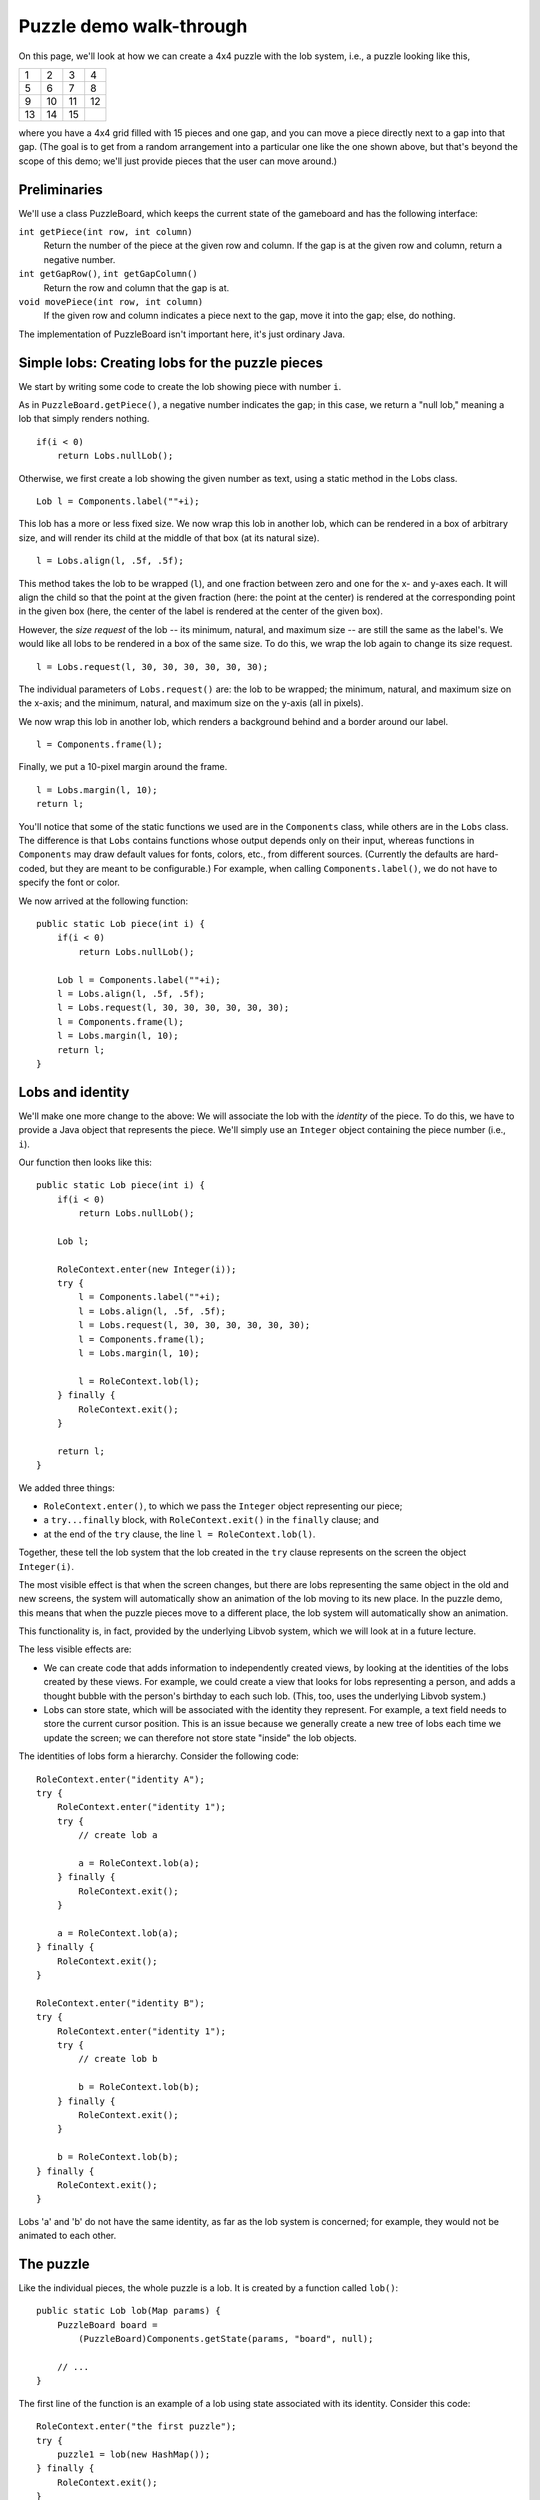 ========================
Puzzle demo walk-through
========================

On this page, we'll look at how we can create a 4x4 puzzle with
the lob system, i.e., a puzzle looking like this,

+----+----+----+----+
|  1 |  2 |  3 |  4 |
+----+----+----+----+
|  5 |  6 |  7 |  8 |
+----+----+----+----+
|  9 | 10 | 11 | 12 |
+----+----+----+----+
| 13 | 14 | 15 |    |
+----+----+----+----+

where you have a 4x4 grid filled with 15 pieces and one gap,
and you can move a piece directly next to a gap into that gap.
(The goal is to get from a random arrangement into a particular one
like the one shown above, but that's beyond the scope of this demo;
we'll just provide pieces that the user can move around.)


Preliminaries
=============

We'll use a class PuzzleBoard, which keeps the current state
of the gameboard and has the following interface:

``int getPiece(int row, int column)``
    Return the number of the piece at the given row and column.
    If the gap is at the given row and column, return
    a negative number.

``int getGapRow()``, ``int getGapColumn()``
    Return the row and column that the gap is at.

``void movePiece(int row, int column)``
    If the given row and column indicates a piece
    next to the gap, move it into the gap; else, do nothing.

The implementation of PuzzleBoard isn't important here,
it's just ordinary Java.


Simple lobs: Creating lobs for the puzzle pieces
================================================

We start by writing some code to create the lob
showing piece with number ``i``. 

As in ``PuzzleBoard.getPiece()``, a negative number indicates the gap;
in this case, we return a "null lob," meaning a lob
that simply renders nothing. ::

    if(i < 0)
	return Lobs.nullLob();

Otherwise, we first create a lob showing the given number as text,
using a static method in the Lobs class. ::
    
    Lob l = Components.label(""+i);

This lob has a more or less fixed size. We now wrap this lob
in another lob, which can be rendered in a box of arbitrary size,
and will render its child at the middle of that box (at its natural size). ::

    l = Lobs.align(l, .5f, .5f);

This method takes the lob to be wrapped (``l``), and one fraction
between zero and one for the x- and y-axes each. It will align
the child so that the point at the given fraction (here: 
the point at the center) is rendered at the corresponding point
in the given box (here, the center of the label is rendered at the center
of the given box).

However, the *size request* of the lob -- its minimum, natural,
and maximum size -- are still the same as the label's. We would like
all lobs to be rendered in a box of the same size. To do this,
we wrap the lob again to change its size request. ::

    l = Lobs.request(l, 30, 30, 30, 30, 30, 30);

The individual parameters of ``Lobs.request()`` are:
the lob to be wrapped; the minimum, natural, and maximum size
on the x-axis; and the minimum, natural, and maximum size
on the y-axis (all in pixels).

We now wrap this lob in another lob, which renders a background behind
and a border around our label. ::

    l = Components.frame(l);

Finally, we put a 10-pixel margin around the frame. ::

    l = Lobs.margin(l, 10);
    return l;

You'll notice that some of the static functions we used 
are in the ``Components`` class, while others are in the ``Lobs`` class.
The difference is that ``Lobs`` contains functions whose output
depends only on their input, whereas functions in ``Components``
may draw default values for fonts, colors, etc., from different sources.
(Currently the defaults are hard-coded, but they are meant to be
configurable.) For example, when calling ``Components.label()``,
we do not have to specify the font or color.

We now arrived at the following function::

    public static Lob piece(int i) {
	if(i < 0)
	    return Lobs.nullLob();

	Lob l = Components.label(""+i);
	l = Lobs.align(l, .5f, .5f);
	l = Lobs.request(l, 30, 30, 30, 30, 30, 30);
	l = Components.frame(l);
	l = Lobs.margin(l, 10);
	return l;
    }


Lobs and identity
=================

We'll make one more change to the above: We will associate the lob
with the *identity* of the piece. To do this, we have to provide
a Java object that represents the piece. We'll simply use
an ``Integer`` object containing the piece number (i.e., ``i``).

Our function then looks like this::

    public static Lob piece(int i) {
	if(i < 0)
	    return Lobs.nullLob();

	Lob l;

	RoleContext.enter(new Integer(i));
	try {
	    l = Components.label(""+i);
	    l = Lobs.align(l, .5f, .5f);
	    l = Lobs.request(l, 30, 30, 30, 30, 30, 30);
	    l = Components.frame(l);
	    l = Lobs.margin(l, 10);

	    l = RoleContext.lob(l);
	} finally {
	    RoleContext.exit();
	}
	
	return l;
    }

We added three things:

- ``RoleContext.enter()``, to which we pass the ``Integer`` object
  representing our piece;

- a ``try...finally`` block, with ``RoleContext.exit()`` 
  in the ``finally`` clause; and

- at the end of the ``try`` clause, the line ``l = RoleContext.lob(l)``.

Together, these tell the lob system that the lob 
created in the ``try`` clause represents on the screen
the object ``Integer(i)``. 

The most visible effect is that when the screen changes,
but there are lobs representing the same object in the old
and new screens, the system will automatically show an animation
of the lob moving to its new place. In the puzzle demo,
this means that when the puzzle pieces move to a different place,
the lob system will automatically show an animation.

This functionality is, in fact, provided by the underlying
Libvob system, which we will look at in a future lecture.

The less visible effects are:

- We can create code that adds information to independently created views,
  by looking at the identities of the lobs created by these views.
  For example, we could create a view that looks for lobs 
  representing a person, and adds a thought bubble with the person's birthday 
  to each such lob. (This, too, uses the underlying Libvob system.)

- Lobs can store state, which will be associated with the identity
  they represent. For example, a text field needs to store
  the current cursor position. This is an issue because
  we generally create a new tree of lobs each time we update the screen;
  we can therefore not store state "inside" the lob objects.

The identities of lobs form a hierarchy. Consider the following code::

    RoleContext.enter("identity A");
    try {
	RoleContext.enter("identity 1");
	try {
	    // create lob a
	
	    a = RoleContext.lob(a);
	} finally {
	    RoleContext.exit();
	}

	a = RoleContext.lob(a);
    } finally {
	RoleContext.exit();
    }

    RoleContext.enter("identity B");
    try {
	RoleContext.enter("identity 1");
	try {
	    // create lob b
	
	    b = RoleContext.lob(b);
	} finally {
	    RoleContext.exit();
	}

	b = RoleContext.lob(b);
    } finally {
	RoleContext.exit();
    }

Lobs 'a' and 'b' do not have the same identity, as far as
the lob system is concerned; for example, they would not
be animated to each other.


The puzzle
==========

Like the individual pieces, the whole puzzle is a lob.
It is created by a function called ``lob()``::

    public static Lob lob(Map params) {
	PuzzleBoard board = 
	    (PuzzleBoard)Components.getState(params, "board", null);

        // ...
    }

The first line of the function is an example of a lob
using state associated with its identity. Consider this code::

    RoleContext.enter("the first puzzle");
    try {
	puzzle1 = lob(new HashMap());
    } finally {
	RoleContext.exit();
    }

    RoleContext.enter("the second puzzle");
    try {
	puzzle2 = lob(new HashMap());
    } finally {
	RoleContext.exit();
    }

Here, 'puzzle1' and 'puzzle2' would have different PuzzleBoards
because they are associated with different identities.

The second parameter to ``Components.getState()`` is the name
of the state field to be read; the third parameter is a default value,
if this state field hasn't been set, yet; and the first parameter
is a ``Map`` that can be used to explicitly provide an object
containing state, rather than associating the state
with the lob's identity (for example, if we wanted to store
a text field's cursor in an RDF database, instead of only
keeping it in memory).

``lob()`` continues to check whether a board has actually been
created already, and creates a new one if necessary::

    if(board == null) {
        board = new PuzzleBoard();
        Components.setState(params, "board", board);
    }

Then, we proceed to create a the grid of puzzle pieces. For this,
we use ``TableLob``, a special lob for layouting things
in a grid.

``TableLob`` contains an interface we need to implement::

    public interface Table extends Realtime { 
	int getRowCount();
	int getColumnCount();

	Lob getLob(int row, int column);
    }

A simple implementation would look something like this::

    TableLob.Table table = new TableLob.Table() {
	public int getRowCount() { return 4; }
	public int getColumnCount() { return 4; }
	
	public Lob getLob(int row, int column) {
	    return piece(board.getPiece(row, column));
	}
    };
    
This ignores that ``Table`` extends the ``Realtime`` interface, though.

The actual code we use looks more like this::

    TableLob.Table table = new @realtime-i TableLob.Table(PuzzleBoard board) {
	public int getRowCount() { return 4; }
	public int getColumnCount() { return 4; }
	
	public Lob getLob(int row, int column) {
	    return piece(board.getPiece(row, column));
	}
    };

This uses the special '@realtime-i' syntax, which is transformed
into proper Java by a preprocessor we have written. Preprocessing
the above generates the following convoluted code at the end of the Java file
(you don't need to understand what it does, at this time, this is just
meant to explain why preprocessing is needed in this case)::

        private static class _TableLob_Table_2 extends RealtimeObject implements TableLob.Table {

            private _TableLob_Table_2() {}

            PuzzleBoard board;

            
	    public int getRowCount() { return 4; }
	    public int getColumnCount() { return 4; }

	    public Lob getLob(int row, int column) {
		Lob lob = piece(board.getPiece(row, column));

		lob = Lobs.clickController(lob, 1, new_Action_3(board,row,column));

		return lob;
	    }
	

            public boolean move(ObjectSpace os) {
                if(super.move(os)) {
                    if(((Object)board) instanceof Realtime) ((Realtime)((Object)board)).move(os); 
                    return true;
                }
                return false;
            }
        }

        private static final RealtimeObject.Factory _TableLob_Table_2_FACTORY =
            new RealtimeObject.Factory() {
                protected Object create() { return new _TableLob_Table_2(); }
            };

        private static _TableLob_Table_2 new_TableLob_Table_2(PuzzleBoard board) {
            _TableLob_Table_2 the_new_TableLob_Table_2 = (_TableLob_Table_2)_TableLob_Table_2_FACTORY.object();
            the_new_TableLob_Table_2.board = board;
            return the_new_TableLob_Table_2;
        }

The code in ``lob()`` gets transformed to::

    TableLob.Table table = new_TableLob_Table_2(board);

What the convoluted code does is to create a class of objects
that can be re-used by the Javolution library\ [#]_. Javolution
provides facilities for re-using Java objects in order to avoid
garbage collection overhead.

.. [#] http://javolution.org/

Let's look a bit more closely at the syntax accepted by the preprocessor. ::

    TableLob.Table table = new @realtime-i TableLob.Table(PuzzleBoard board) {
	// ...
    };

This is meant to look similar to the declaration of an anonymous
inner class. Unfortunately, however, the syntax isn't completely analogous,
because the preprocessor isn't very sophisticated.

First, there are two different tags that can be put before
the class name: @realtime for extending classes, and @realtime-i
for implementing interfaces. The difference is there because
the preprocessor needs to generate different code in each case.

Second, the preprocessor doesn't recognize variables declared 'final'
in the outer scope. To pass variables from the surrounding method
and class into the 'inner class,' they must be put in the brackets
after the class name; in this case, the variable 'board' is passed
to the inner class.

The actual ``Table`` implementation in the demo adds a handler
for interpreting mouse clicks as the command to move the clicked puzzle piece
into the gap::

	TableLob.Table table = new @realtime-i TableLob.Table(PuzzleBoard board) {
	    public int getRowCount() { return 4; }
	    public int getColumnCount() { return 4; }

	    public Lob getLob(int row, int column) {
		Lob lob = piece(board.getPiece(row, column));

		lob = Lobs.clickController(lob, 1, new @realtime-i Action(PuzzleBoard board, int row, int column) {
		    public void run() {
			board.movePiece(row, column);
		    }
		});

		return lob;
	    }
	};
